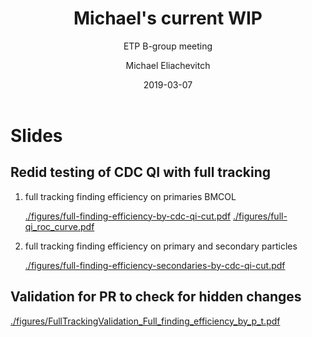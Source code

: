 #+TITLE: Michael's current WIP
#+SUBTITLE: ETP B-group meeting
#+AUTHOR: Michael Eliachevitch
#+DATE: 2019-03-07
#+OPTIONS: H:2 toc:nil num:nil
#+LATEX_CLASS: etp-beamer-fancy
#+BEAMER_HEADER: \institute{ETP -- KIT}
#+STARTUP: beamer
# #+COLUMNS: %45ITEM %10BEAMER_env(Env) %10BEAMER_act(Act) %4BEAMER_col(Col) %8BEAMER_opt(Opt)
* Slides
** Redid testing of CDC QI with full tracking
*** full tracking finding efficiency on primaries                   :BMCOL:
:PROPERTIES:
:BEAMER_col: 0.33
:END:
#+ATTR_LATEX: :width \textwidth
[[./figures/full-finding-efficiency-by-cdc-qi-cut.pdf]]
[[./figures/full-qi_roc_curve.pdf]]
*** full tracking finding efficiency on primary and secondary particles
:PROPERTIES:
:BEAMER_col: 0.33
:END:
#+ATTR_LATEX: :width \textwidth
[[./figures/full-finding-efficiency-secondaries-by-cdc-qi-cut.pdf]]

** Validation for PR to check for hidden changes
#+ATTR_LATEX: :width \textwidth
[[./figures/FullTrackingValidation_Full_finding_efficiency_by_p_t.pdf]]

* File local variable :noexport:ARCHIVE:

# Local Variables:
# org-latex-pdf-process: ("latexmk -interaction=nonstopmode -bibtex -output-directory=%o %f")
# eval: (plist-put org-format-latex-options :scale 1.4)
# End:
